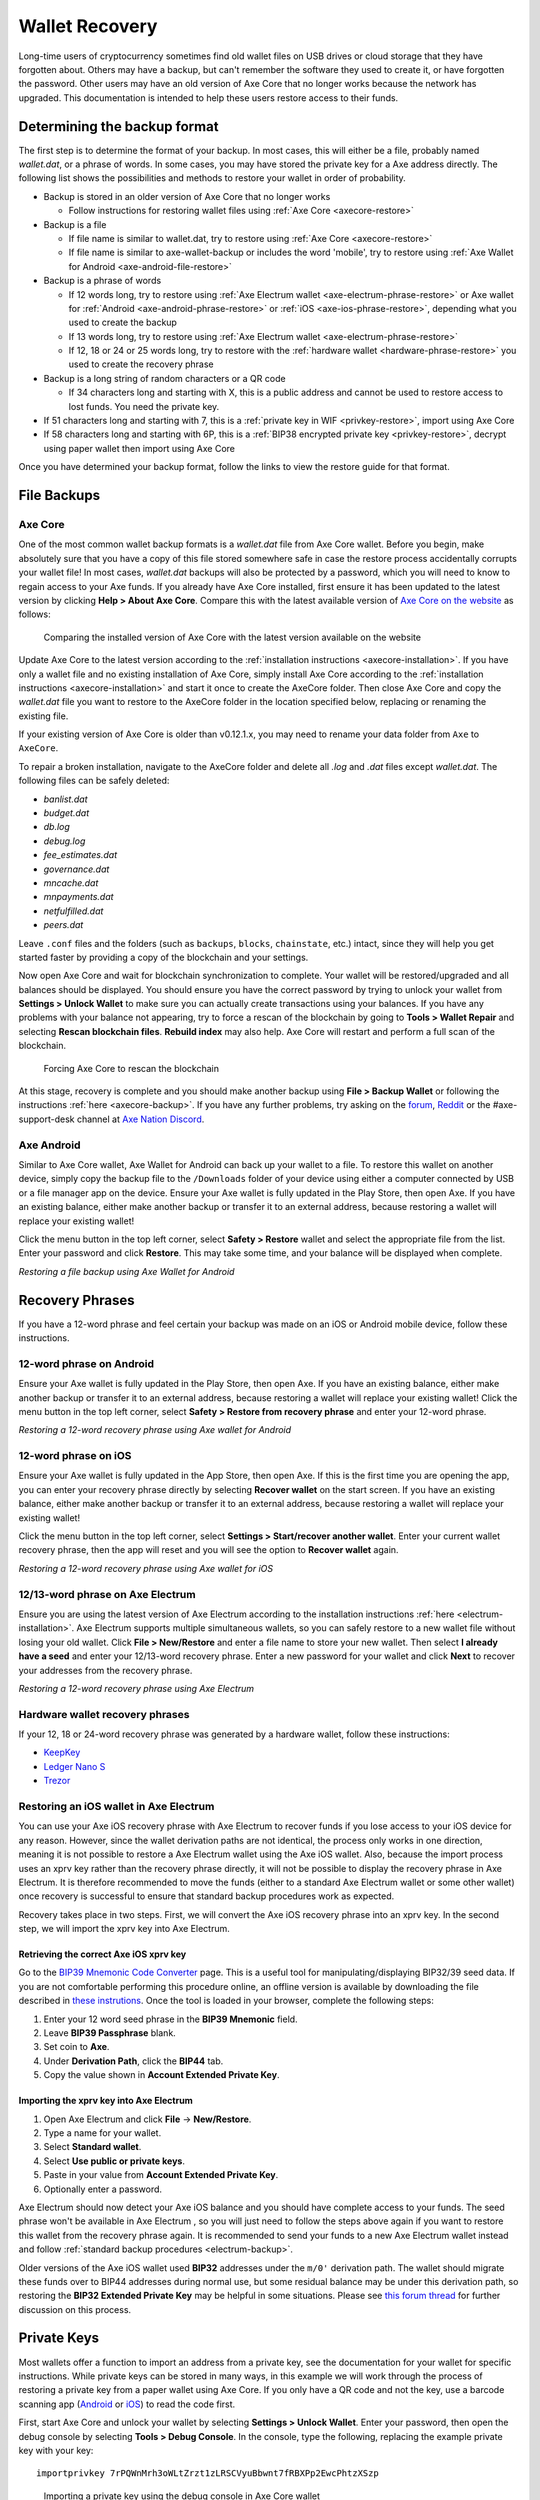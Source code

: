 .. meta::
   :description: Recovering Axe wallets from files, private keys or recovery phrases
   :keywords: axe, wallet, recovery, password, lost, mobile, core, phrase, private key

.. _wallet-recovery:

===============
Wallet Recovery
===============

Long-time users of cryptocurrency sometimes find old wallet files on USB
drives or cloud storage that they have forgotten about. Others may have
a backup, but can't remember the software they used to create it, or
have forgotten the password. Other users may have an old version of Axe
Core that no longer works because the network has upgraded. This
documentation is intended to help these users restore access to their
funds.

Determining the backup format
=============================

The first step is to determine the format of your backup. In most cases,
this will either be a file, probably named *wallet.dat*, or a phrase of
words. In some cases, you may have stored the private key for a Axe
address directly. The following list shows the possibilities and methods
to restore your wallet in order of probability.

- Backup is stored in an older version of Axe Core that no longer works

  - Follow instructions for restoring wallet files using :ref:`Axe Core <axecore-restore>`

- Backup is a file

  - If file name is similar to wallet.dat, try to restore using :ref:`Axe Core <axecore-restore>`
  - If file name is similar to axe-wallet-backup or includes the word 'mobile', try to restore using :ref:`Axe Wallet for Android <axe-android-file-restore>`

- Backup is a phrase of words

  - If 12 words long, try to restore using :ref:`Axe Electrum wallet <axe-electrum-phrase-restore>` or Axe wallet for :ref:`Android <axe-android-phrase-restore>` or :ref:`iOS <axe-ios-phrase-restore>`, depending what you used to create the backup
  - If 13 words long, try to restore using :ref:`Axe Electrum wallet <axe-electrum-phrase-restore>`
  - If 12, 18 or 24 or 25 words long, try to restore with the :ref:`hardware wallet <hardware-phrase-restore>` you used to create the recovery phrase

- Backup is a long string of random characters or a QR code

  - If 34 characters long and starting with X, this is a public address and cannot be used to restore access to lost funds. You need the private key.

- If 51 characters long and starting with 7, this is a :ref:`private key in WIF <privkey-restore>`, import using Axe Core
- If 58 characters long and starting with 6P, this is a :ref:`BIP38 encrypted private key <privkey-restore>`, decrypt using paper wallet then import using Axe Core

Once you have determined your backup format, follow the links to view
the restore guide for that format.


File Backups
============

.. _axecore-restore:

Axe Core
---------

One of the most common wallet backup formats is a *wallet.dat* file from
Axe Core wallet. Before you begin, make absolutely sure that you have a
copy of this file stored somewhere safe in case the restore process
accidentally corrupts your wallet file! In most cases, *wallet.dat*
backups will also be protected by a password, which you will need to
know to regain access to your Axe funds. If you already have Axe Core
installed, first ensure it has been updated to the latest version by
clicking **Help > About Axe Core**. Compare this with the latest
available version of `Axe Core on the website
<https://www.axerunners.com/wallets/#wallets>`_ as follows:

.. image:: img/recovery-axecore-version.png
   :width: 300px
.. figure:: img/recovery-website-version.png
   :width: 400px

   Comparing the installed version of Axe Core with the latest version
   available on the website

Update Axe Core to the latest version according to the
:ref:`installation instructions <axecore-installation>`. If you have
only a wallet file and no existing installation of Axe Core, simply
install Axe Core according to the :ref:`installation instructions
<axecore-installation>` and start it once to create the AxeCore
folder. Then close Axe Core and copy the *wallet.dat* file you want to
restore to the AxeCore folder in the location specified below,
replacing or renaming the existing file.

+----------+--------------------------------+-----------------------------------------------------------------------------------------------+
| Platform | Path to data folder            | How to navigate                                                                               |
+==========+================================+===============================================================================================+
| Linux    | ~/                             | Go to your home folder and press **Ctrl+H** to show hidden files, then open ``.axecore``     |
+----------+--------------------------------+-----------------------------------------------------------------------------------------------+
| macOS    | ~/Library/Application Support/ | Press **Shift + Control + G**, type ``~/Library/Application Support``, then open ``AxeCore`` |
+----------+--------------------------------+-----------------------------------------------------------------------------------------------+
| Windows  | %APPDATA%                      | Press **Windows Key + R** and type ``%APPDATA%``, then open ``AxeCore``                      |
+----------+--------------------------------+-----------------------------------------------------------------------------------------------+

If your existing version of Axe Core is older than v0.12.1.x, you may
need to rename your data folder from ``Axe`` to ``AxeCore``.

To repair a broken installation, navigate to the AxeCore folder and
delete all *.log* and *.dat* files except *wallet.dat*. The following
files can be safely deleted:

- *banlist.dat*
- *budget.dat*
- *db.log*
- *debug.log*
- *fee_estimates.dat*
- *governance.dat*
- *mncache.dat*
- *mnpayments.dat*
- *netfulfilled.dat*
- *peers.dat*

Leave ``.conf`` files and the folders (such as ``backups``, ``blocks``,
``chainstate``, etc.) intact, since they will help you get started
faster by providing a copy of the blockchain and your settings.

Now open Axe Core and wait for blockchain synchronization to complete.
Your wallet will be restored/upgraded and all balances should be
displayed. You should ensure you have the correct password by trying to
unlock your wallet from **Settings > Unlock Wallet** to make sure you
can actually create transactions using your balances. If you have any
problems with your balance not appearing, try to force a rescan of the
blockchain by going to **Tools > Wallet Repair** and selecting **Rescan
blockchain files**. **Rebuild index** may also help. Axe Core will
restart and perform a full scan of the blockchain.

.. image:: img/recovery-rescan.png
   :width: 400px
.. figure:: img/recovery-rescanning.png
   :width: 300px

   Forcing Axe Core to rescan the blockchain

At this stage, recovery is complete and you should make another backup
using **File > Backup Wallet** or following the instructions :ref:`here
<axecore-backup>`. If you have any further problems, try asking on the
`forum <https://www.axerunners.com/forum/topic/daemon-and-qt-wallet-
support.64/>`_, `Reddit <https://www.reddit.com/r/axerunners/>`_ or the
#axe-support-desk channel at `Axe Nation Discord
<http://axechat.org/>`_.

.. _axe-android-file-restore:

Axe Android
------------

Similar to Axe Core wallet, Axe Wallet for Android can back up your
wallet to a file. To restore this wallet on another device, simply copy
the backup file to the ``/Downloads`` folder of your device using either
a computer connected by USB or a file manager app on the device. Ensure
your Axe wallet is fully updated in the Play Store, then open Axe. If
you have an existing balance, either make another backup or transfer it
to an external address, because restoring a wallet will replace your
existing wallet!

Click the menu button in the top left corner, select **Safety >
Restore** wallet and select the appropriate file from the list. Enter
your password and click **Restore**. This may take some time, and your
balance will be displayed when complete.

.. image:: img/recovery-android1.png
   :width: 200px
.. image:: img/recovery-android2.png
   :width: 200px
.. image:: img/recovery-android3.png
   :width: 200px

*Restoring a file backup using Axe Wallet for Android*

Recovery Phrases
================

If you have a 12-word phrase and feel certain your backup was made on an
iOS or Android mobile device, follow these instructions.

.. _axe-android-phrase-restore:

12-word phrase on Android
-------------------------

Ensure your Axe wallet is fully updated in the Play Store, then open
Axe. If you have an existing balance, either make another backup or
transfer it to an external address, because restoring a wallet will
replace your existing wallet! Click the menu button in the top left
corner, select **Safety > Restore from recovery phrase** and enter your
12-word phrase.

.. image:: img/recovery-android1.png
   :width: 200px
.. image:: img/recovery-android4.png
   :width: 200px
.. image:: img/recovery-android5.png
   :width: 200px

*Restoring a 12-word recovery phrase using Axe wallet for Android*

.. _axe-ios-phrase-restore:

12-word phrase on iOS
---------------------

Ensure your Axe wallet is fully updated in the App Store, then open
Axe. If this is the first time you are opening the app, you can enter
your recovery phrase directly by selecting **Recover wallet** on the
start screen. If you have an existing balance, either make another
backup or transfer it to an external address, because restoring a wallet
will replace your existing wallet!

Click the menu button in the top left corner, select **Settings >
Start/recover another wallet**. Enter your current wallet recovery
phrase, then the app will reset and you will see the option to **Recover
wallet** again.

.. image:: img/recovery-ios1.png
   :width: 200px
.. image:: img/recovery-ios2.png
   :width: 200px
.. image:: img/recovery-ios3.png
   :width: 200px
.. image:: img/recovery-ios4.png
   :width: 200px
.. image:: img/recovery-ios5.png
   :width: 200px

*Restoring a 12-word recovery phrase using Axe wallet for iOS*

.. _axe-electrum-phrase-restore:

12/13-word phrase on Axe Electrum
----------------------------------

Ensure you are using the latest version of Axe Electrum according to
the installation instructions :ref:`here <electrum-installation>`. Axe
Electrum supports multiple simultaneous wallets, so you can safely
restore to a new wallet file without losing your old wallet. Click
**File > New/Restore** and enter a file name to store your new wallet.
Then select **I already have a seed** and enter your 12/13-word recovery
phrase. Enter a new password for your wallet and click **Next** to
recover your addresses from the recovery phrase.

.. image:: img/recovery-electrum1.png
   :width: 300px
.. image:: img/recovery-electrum2.png
   :width: 300px
.. image:: img/recovery-electrum3.png
   :width: 300px
.. image:: img/recovery-electrum4.png
   :width: 300px
.. image:: img/recovery-electrum5.png
   :width: 300px
.. image:: img/recovery-electrum6.png
   :width: 300px

*Restoring a 12-word recovery phrase using Axe Electrum*

.. _hardware-phrase-restore:

Hardware wallet recovery phrases
--------------------------------

If your 12, 18 or 24-word recovery phrase was generated by a hardware
wallet, follow these instructions:

- `KeepKey <https://help.keepkey.com/how-to-guides/how-to-recover-your-keepkey>`_
- `Ledger Nano S <https://support.ledgerwallet.com/hc/en-us/articles/360005434914-Restore-a-configuration>`_
- `Trezor <https://doc.satoshilabs.com/trezor-user/recovery.html>`_

.. _axe-ios-restore-electrum:

Restoring an iOS wallet in Axe Electrum
----------------------------------------

You can use your Axe iOS recovery phrase with Axe Electrum to recover
funds if you lose access to your iOS device for any reason. However,
since the wallet derivation paths are not identical, the process only
works in one direction, meaning it is not possible to restore a Axe
Electrum wallet using the Axe iOS wallet. Also, because the import
process uses an xprv key rather than the recovery phrase directly, it
will not be possible to display the recovery phrase in Axe Electrum. It
is therefore recommended to move the funds (either to a standard Axe
Electrum wallet or some other wallet) once recovery is successful to
ensure that standard backup procedures work as expected.

Recovery takes place in two steps. First, we will convert the Axe iOS
recovery phrase into an xprv key. In the second step, we will import the
xprv key into Axe Electrum.

Retrieving the correct Axe iOS xprv key
^^^^^^^^^^^^^^^^^^^^^^^^^^^^^^^^^^^^^^^^

Go to the `BIP39 Mnemonic Code Converter
<https://iancoleman.io/bip39/>`_ page. This is a useful tool for
manipulating/displaying BIP32/39 seed data. If you are not comfortable
performing this procedure online, an offline version is available by
downloading the file described in `these instrutions
<https://github.com/iancoleman/bip39#standalone-offline-version>`_. Once
the tool is loaded in your browser, complete the following steps:

1. Enter your 12 word seed phrase in the **BIP39 Mnemonic** field.
2. Leave **BIP39 Passphrase** blank.
3. Set coin to **Axe**.
4. Under **Derivation Path**, click the **BIP44** tab.
5. Copy the value shown in **Account Extended Private Key**.

Importing the xprv key into Axe Electrum
^^^^^^^^^^^^^^^^^^^^^^^^^^^^^^^^^^^^^^^^^

1. Open Axe Electrum and click **File** -> **New/Restore**.
2. Type a name for your wallet.
3. Select **Standard wallet**.
4. Select **Use public or private keys**.
5. Paste in your value from **Account Extended Private Key**.
6. Optionally enter a password.

Axe Electrum should now detect your Axe iOS balance and you should
have complete access to your funds. The seed phrase won't be available
in Axe Electrum , so you will just need to follow the steps above again
if you want to restore this wallet from the recovery phrase again. It is
recommended to send your funds to a new Axe Electrum wallet instead and
follow :ref:`standard backup procedures <electrum-backup>`.

Older versions of the Axe iOS wallet used **BIP32** addresses under the
``m/0'`` derivation path. The wallet should migrate these funds over to
BIP44 addresses during normal use, but some residual balance may be
under this derivation path, so restoring the **BIP32 Extended Private
Key** may be helpful in some situations. Please see `this forum thread
<https://www.axerunners.com/forum/threads/restore-breadwallet-axe-funds-to-your-electrum-axe-wallet-tested.8335>`_ 
for further discussion on this process.


.. _privkey-restore:

Private Keys
============

Most wallets offer a function to import an address from a private key,
see the documentation for your wallet for specific instructions. While
private keys can be stored in many ways, in this example we will work
through the process of restoring a private key from a paper wallet using
Axe Core. If you only have a QR code and not the key, use a barcode
scanning app (`Android <https://play.google.com/store/apps/details?id=com.google.zxing.client.android>`_
or `iOS <https://itunes.apple.com/us/app/quick-scan-qr-code-reader/id483336864>`_) 
to read the code first.

First, start Axe Core and unlock your wallet by selecting **Settings >
Unlock Wallet**. Enter your password, then open the debug console by
selecting **Tools > Debug Console**. In the console, type the following,
replacing the example private key with your key::

  importprivkey 7rPQWnMrh3oWLtZrzt1zLRSCVyuBbwnt7fRBXPp2EwcPhtzXSzp

.. figure:: img/recovery-axecore-privkey.png
   :width: 400px

   Importing a private key using the debug console in Axe Core wallet

Axe Core will rescan the blockchain for transactions involving the
public address of this key and enter the transactions and balance in
your wallet.

The private key must be in wallet import format (WIF). If your key is
encrypted using BIP38 (key begins with 6P instead of 7), you must first
decrypt it to view the key in WIF. To do so, go to
https://paper.docs.axerunners.com/ and click **Wallet Details**. Enter the
encrypted private key in the field and click **View Details**. You will
be prompted for the password, and your keys will be decrypted. Find the
key named **Private Key WIF** and import this into your wallet.



.. image:: img/recovery-paper-decrypt.png
   :width: 300px
.. image:: img/recovery-paper-wif.png
   :width: 300px

*Decrypting a BIP38 encrypted key to WIF for import in Axe Core wallet*

Forgotten Passwords
===================

In most cases, if you selected a strong password and have forgotten or
lost it, there is practically no hope of recovery. The encryption used
by the Axe wallets is extremely strong by design, and a well-chosen
password should defeat most brute force cracking attempts. If you can
recall some details of the password, particularly its length or
sequences of characters that may be included, then brute force password
cracking techniques may be worth attempting. Several services exist to
do this, or you can attempt it yourself. Because Axe Core is based on
Bitcoin Core, most approaches to apply brute force to crack a Bitcoin
wallet will also work for Axe wallets.

- `Wallet Recovery Services <https://walletrecoveryservices.com>`_
- `BTCRecover <https://github.com/gurnec/btcrecover>`_
